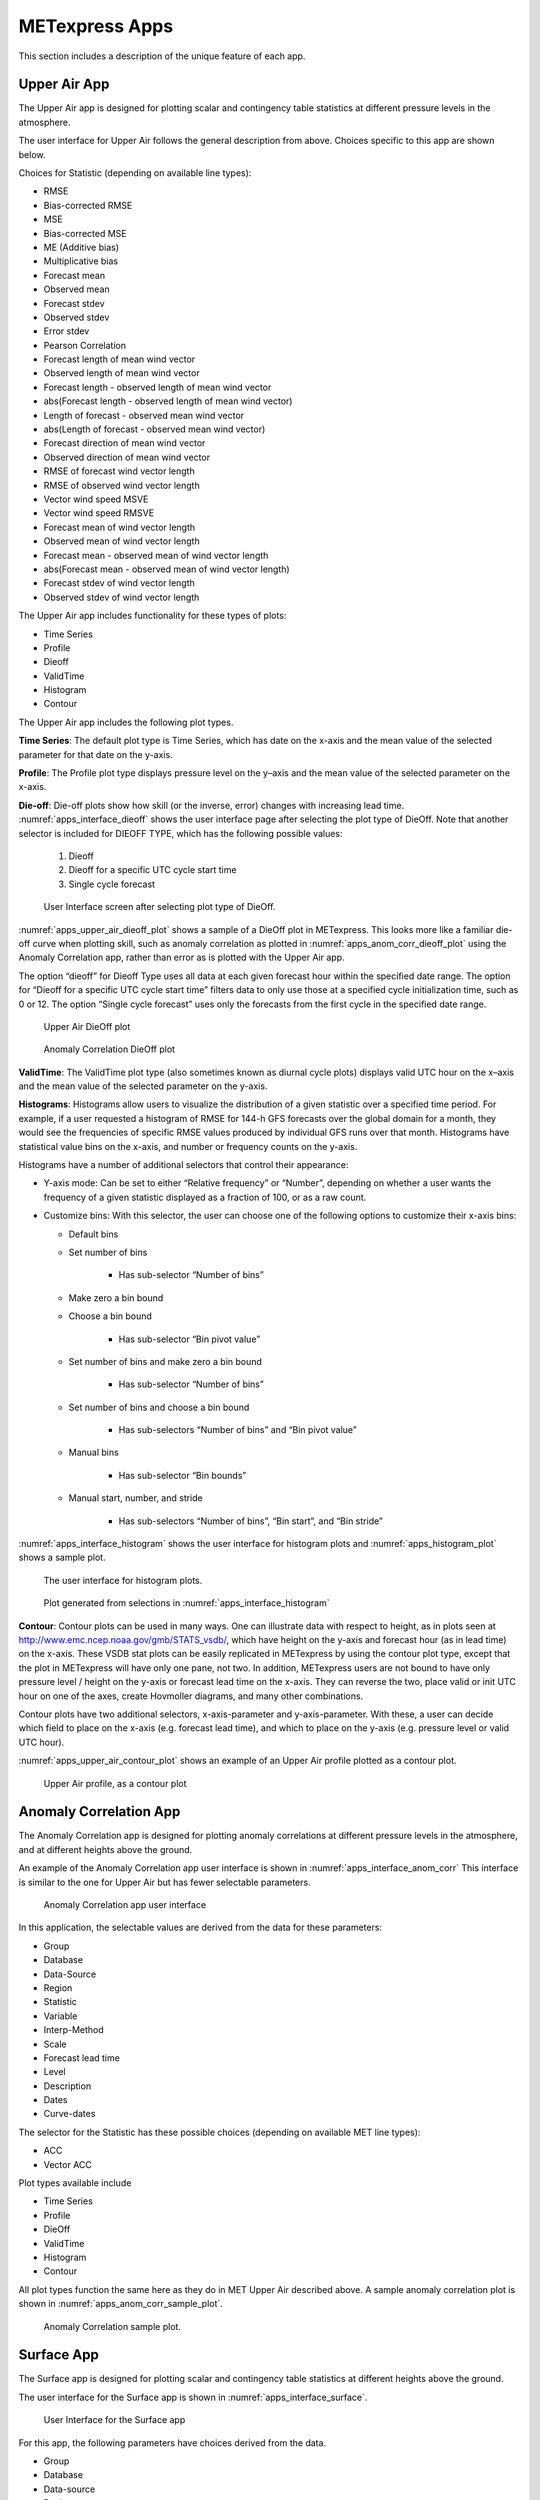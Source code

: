 .. _apps:

METexpress Apps
===============

This section includes a description of the unique feature of each app.

Upper Air App
_____________

The Upper Air app is designed for plotting scalar and contingency table
statistics at different pressure levels in the atmosphere.

The user interface for Upper Air follows the general description from
above.  Choices specific to this app are shown below.

Choices for Statistic (depending on available line types):

* RMSE
* Bias-corrected RMSE
* MSE
* Bias-corrected MSE
* ME (Additive bias)
* Multiplicative bias
* Forecast mean
* Observed mean
* Forecast stdev
* Observed stdev
* Error stdev
* Pearson Correlation
* Forecast length of mean wind vector
* Observed length of mean wind vector
* Forecast length - observed length of mean wind vector
* abs(Forecast length - observed length of mean wind vector)
* Length of forecast - observed mean wind vector
* abs(Length of forecast - observed mean wind vector)
* Forecast direction of mean wind vector
* Observed direction of mean wind vector
* RMSE of forecast wind vector length
* RMSE of observed wind vector length
* Vector wind speed MSVE
* Vector wind speed RMSVE
* Forecast mean of wind vector length
* Observed mean of wind vector length
* Forecast mean - observed mean of wind vector length
* abs(Forecast mean - observed mean of wind vector length)
* Forecast stdev of wind vector length
* Observed stdev of wind vector length

The Upper Air app includes functionality for these types of plots:

* Time Series
* Profile
* Dieoff
* ValidTime
* Histogram
* Contour

The Upper Air app includes the following plot types.

**Time Series**: The default plot type is Time Series, which has date on
the x-axis and the mean value of the selected parameter for that date on
the y-axis.

**Profile**: The Profile plot type displays pressure level on the y–axis
and the mean value of the selected parameter on the x-axis.  

**Die-off**: Die-off plots show how skill (or the inverse, error)
changes with increasing lead time.  :numref:`apps_interface_dieoff` shows the user
interface page after selecting the plot type of DieOff.  Note that
another selector is included for DIEOFF TYPE, which has the following
possible values:

        1. Dieoff

	2. Dieoff for a specific UTC cycle start time
	
	3. Single cycle forecast

.. _apps_interface_dieoff:

.. figure:: figure/apps_interface_dieoff.png

	    User Interface screen after selecting plot type of DieOff.

:numref:`apps_upper_air_dieoff_plot` shows a sample of a DieOff plot in METexpress.
This looks more
like a familiar die-off curve when plotting skill, such as anomaly
correlation as plotted in :numref:`apps_anom_corr_dieoff_plot` using the Anomaly Correlation
app, rather than error as is plotted with the Upper Air app.  

The option “dieoff” for Dieoff Type uses all data at each given forecast
hour within the specified date range.  The option for “Dieoff for a
specific UTC cycle start time” filters data to only use those at a
specified cycle initialization time, such as 0 or 12.  The option
“Single cycle forecast” uses only the forecasts from the first cycle in
the specified date range.

.. _apps_upper_air_dieoff_plot:

.. figure:: figure/apps_upper_air_dieoff_plot.png
	    
	    Upper Air DieOff plot

.. _apps_anom_corr_dieoff_plot:

.. figure:: figure/apps_anom_corr_dieoff_plot.png

	    Anomaly Correlation DieOff plot

**ValidTime**: The ValidTime plot type (also sometimes known as diurnal
cycle plots) displays valid UTC hour on the x–axis and the mean value of
the selected parameter on the y-axis. 

**Histograms**: Histograms allow users to visualize the distribution of
a given statistic over a specified time period. For example, if a user
requested a histogram of RMSE for 144-h GFS forecasts over the global
domain for a month, they would see the frequencies of specific RMSE values
produced by individual GFS runs over that month. Histograms have statistical
value bins on the x-axis, and number or frequency counts on the y-axis.

Histograms have a number of additional selectors that control their appearance:

* Y-axis mode: Can be set to either “Relative frequency” or “Number”, depending
  on whether a user wants the frequency of a given statistic displayed as a
  fraction of 100, or as a raw count.

* Customize bins: With this selector, the user can choose one of the following
  options to customize their x-axis bins:

  * Default bins

  * Set number of bins
 
     * Has sub-selector “Number of bins”
  
  * Make zero a bin bound

  * Choose a bin bound

     * Has sub-selector “Bin pivot value”

  * Set number of bins and make zero a bin bound

     * Has sub-selector “Number of bins”

  * Set number of bins and choose a bin bound

     * Has sub-selectors “Number of bins” and “Bin pivot value”
 
  * Manual bins
 
     * Has sub-selector “Bin bounds”
 
  * Manual start, number, and stride

     * Has sub-selectors “Number of bins”, “Bin start”, and “Bin stride”

:numref:`apps_interface_histogram` shows the user interface for histogram plots
and :numref:`apps_histogram_plot` shows a sample plot.

.. _apps_interface_histogram:

.. figure:: figure/apps_interface_histogram.png
	    
	    The user interface for histogram plots.

.. _apps_histogram_plot:

.. figure:: figure/apps_histogram_plot.png

	    Plot generated from selections in :numref:`apps_interface_histogram`

**Contour**: Contour plots can be used in many ways.  One can illustrate
data with respect to height, as in plots seen at
http://www.emc.ncep.noaa.gov/gmb/STATS_vsdb/,
which have height on the y-axis and forecast hour (as in lead time) on
the x-axis.  These VSDB stat plots can be easily replicated in METexpress
by using the contour plot type, except that the plot in METexpress will have
only one pane, not two. In addition, METexpress users are not bound to have
only pressure level / height on the y-axis or forecast lead time on the x-axis.
They can reverse the two, place valid or init UTC hour on one of the axes,
create Hovmoller diagrams, and many other combinations.

Contour plots have two additional selectors, x-axis-parameter and
y-axis-parameter. With these, a user can decide which field to place on
the x-axis (e.g. forecast lead time), and which to place on the y-axis
(e.g. pressure level or valid UTC hour).

:numref:`apps_upper_air_contour_plot` shows an example of an Upper Air profile plotted as a contour plot.

.. _apps_upper_air_contour_plot:

.. figure:: figure/apps_upper_air_contour_plot.png
 
	    Upper Air profile, as a contour plot

Anomaly Correlation App
_______________________

The Anomaly Correlation app is designed for plotting anomaly correlations
at different pressure levels in the atmosphere, and at different heights above the ground.

An example of the Anomaly Correlation app user interface is shown in :numref:`apps_interface_anom_corr`
This interface is similar to the one for Upper Air but has fewer selectable parameters.

.. _apps_interface_anom_corr:

.. figure:: figure/apps_interface_anom_corr.png
 
	    Anomaly Correlation app user interface

In this application, the selectable values are derived from the data for these parameters:

* Group
* Database
* Data-Source
* Region
* Statistic
* Variable
* Interp-Method
* Scale
* Forecast lead time
* Level
* Description
* Dates
* Curve-dates

The selector for the Statistic has these possible choices (depending on available MET line types):

* ACC
* Vector ACC


Plot types available include 

* Time Series
* Profile
* DieOff
* ValidTime
* Histogram
* Contour

All plot types function the same here as they do in MET Upper Air described above.
A sample anomaly correlation plot is shown in :numref:`apps_anom_corr_sample_plot`.

.. _apps_anom_corr_sample_plot:

.. figure:: figure/apps_anom_corr_sample_plot.png

	    Anomaly Correlation sample plot.
 
Surface App
___________

The Surface app is designed for plotting scalar and contingency table 
statistics at different heights above the ground. 

The user interface for the Surface app is shown in :numref:`apps_interface_surface`.

.. _apps_interface_surface:

.. figure:: figure/apps_interface_surface.png

	    User Interface for the Surface app

For this app, the following parameters have choices derived from the data.

* Group
* Database
* Data-source
* Region
* Statistic
* Variable
* Interp-Method
* Scale
* Forecast lead time
* Ground level
* Description
* Dates
* Curve-dates

The selector for the Statistic has these possible choices (depending on available MET line types):

* RMSE
* Bias-corrected RMSE
* MSE
* Bias-corrected MSE
* ME (Additive bias)
* Multiplicative bias
* Forecast mean
* Observed mean
* Forecast stdev
* Observed stdev
* Error stdev
* Pearson Correlation
* Forecast length of mean wind vector
* Observed length of mean wind vector
* Forecast length - observed length of mean wind vector
* abs(Forecast length - observed length of mean wind vector)
* Length of forecast - observed mean wind vector
* abs(Length of forecast - observed mean wind vector)
* Forecast direction of mean wind vector
* Observed direction of mean wind vector
* RMSE of forecast wind vector length
* RMSE of observed wind vector length
* Vector wind speed MSVE
* Vector wind speed RMSVE
* Forecast mean of wind vector length
* Observed mean of wind vector length
* Forecast mean - observed mean of wind vector length
* abs(Forecast mean - observed mean of wind vector length)
* Forecast stdev of wind vector length
* Observed stdev of wind vector length

Plot types available include:

* Time Series
* DieOff
* ValidTime
* Histogram
* Contour

Plots in the Surface app for Time Series, DieOff, ValidTime, Histogram, and
Contour are the same as in Upper Air. An example of a Valid Time plot
is shown in :numref:`apps_surface_plot`.

.. _apps_surface_plot:

.. figure:: figure/apps_surface_plot.png

	    Surface app ValidTime plot
 
Air Quality App
_______________

Similarly to the Surface app, the Air Quality app is designed for plotting scalar and contingency table 
statistics at different heights above the ground, but with a focus on variables related to air quality. 

For this app, the following parameters have choices derived from the data.

* Group
* Database
* Data-source
* Region
* Statistic
* Variable
* Threshold
* Interp-Method
* Scale
* Forecast lead time
* Ground level
* Description
* Dates
* Curve-dates

The selector for the Statistic has these possible choices (depending on available MET line types):

* CSI
* FAR
* FBIAS
* GSS
* HSS
* PODy
* PODn
* POFD
* RMSE
* Bias-corrected RMSE
* MSE
* Bias-corrected MSE
* ME (Additive bias)
* Multiplicative bias
* Forecast mean
* Observed mean
* Forecast stdev
* Observed stdev
* Error stdev
* Pearson Correlation

Plot types available include 

* Time Series
* DieOff
* Threshold
* ValidTime
* Histogram
* Contour

Plots in the Air Quality app for Time Series, DieOff, ValidTime,
Histogram, and Contour are the same as in Upper Air. 

An additional plot type, Threshold, is available in this app.
Threshold plots display threshold on the x-axis, and the mean value
of the selected parameter on the y-axis.
	    
:numref:`apps_air_qual_thresh_plot` shows an example of an Air Quality Threshold plot. 

.. _apps_air_qual_thresh_plot:

.. figure:: figure/apps_air_qual_thresh_plot.png

	    Air Quality app Threshold plot
 
Ensemble App
____________

The Ensemble app is designed for plotting scalar and contingency table 
statistics, as well as ensemble metrics, for multi-member ensemble model runs. 

For this app, the following parameters have choices derived from the data.

* Group
* Database
* Data-source
* Region
* Statistic
* Variable
* Forecast lead time
* Level
* Description
* Dates
* Curve-dates

The selector for the Statistic has these possible choices (depending on available MET line types):

* RMSE
* RMSE with obs error
* Spread
* Spread with obs error
* ME (Additive bias)
* ME with obs error
* CRPS
* CRPSS
* MAE
* ACC
* BS
* BSS
* BS reliability
* BS resolution
* BS uncertainty
* BS lower confidence limit
* BS upper confidence limit
* ROC AUC
* EV
* FSS
  
Plot types available include 

* Time Series
* DieOff
* ValidTime
* Histogram
* Ensemble Histogram
* Reliability
* ROC
* Performance Diagram

Plots in the Ensemble app for Time Series, DieOff, ValidTime, and
Histogram are the same as in Upper Air. 

Four plot types are specific to this app: Ensemble Histogram,
Reliability, ROC, and Performance Diagram.

Ensemble Histograms are controlled by the Histogram type selector
that appears at the bottom of the main app page when the plot type
of Ensemble Histogram is selected.  This can be set to Rank
Histogram, Probability Integral Transform Histogram, or Relative
Position Histogram. Selecting one of these will produce the
corresponding plot, with bins pre-calculated in the MET
verification process. As with regular histogram plots, the user
has the option of setting the Y-axis mode to either “Relative frequency”
or “Number”.

Reliability plots produce a single curve for the chosen parameters
(probabilistic variables only), with Forecast Probability on the
x-axis, and Observed Relative Frequency on the y-axis. Four additional
lines will be displayed on the graph, denoting perfect skill, no skill,
x climatology, and y climatology.

ROC plots can display multiple curves (probabilistic variables only),
with False Alarm Rate on the x-axis, and Probability of Detection on
the y-axis. An additional diagonal line will be displayed on the graph,
denoting no skill.

Performance Diagrams can also display multiple curves (probabilistic variables only),
with Success Ratio (1-FAR) on the x-axis, and Probability of Detection on
the y-axis. Additional solid black curves are displayed on the graph to denote lines of constant bias,
and additional dashed black curves are displayed on the graph to denote lines of constant CSI.

:numref:`apps_interface_ens_hist` shows the user interface for defining an Ensemble
Histogram and :numref:`apps_ens_hist_plot_rank_hist` through :numref:`apps_ens_hist_plot_rel_pos_hist` show
examples of the 3 types of Ensemble Histograms.

.. _apps_interface_ens_hist:

.. figure:: figure/apps_interface_ens_hist.png

	    The Ensemble app user interface for Ensemble
	    Histogram plots.  Note the selector for Histogram Type which
	    is unique to this plot type.

.. _apps_ens_hist_plot_rank_hist:

.. figure:: figure/apps_ens_hist_plot_rank_hist.png

	    Ensemble Histogram plot type with Histogram Type
	    of Rank Histogram.

.. _apps_ens_hist_plot_pith:

.. figure:: figure/apps_ens_hist_plot_pith.png

	    Ensemble Histogram plot type with Histogram Type
	    of Probability Integral Transform Histogram.

.. _apps_ens_hist_plot_rel_pos_hist:

.. figure:: figure/apps_ens_hist_plot_rel_pos_hist.png

	    Ensemble Histogram plot type with Histogram
	    Type of Relative Position Histogram

:numref:`apps_ens_reliability_plot` shows an example Reliability plot,
:numref:`apps_ens_roc_plot` shows an example ROC plot, and
:numref:`apps_ens_perf_diag` shows an example Performance Diagram,
all for the same data set.

.. _apps_ens_reliability_plot:

.. figure:: figure/apps_ens_reliability_plot.png

	    Ensemble app Reliability plot.
	    The 1:1 diagonal gray line represents
	    perfect skill between forecast probability and observation
	    frequency. The diagonal line with the lower slope indicates
	    the point above which the forecast becomes more skillful
	    than climatology, and the vertical and horizontal lines
	    indicate climatology.

.. _apps_ens_roc_plot:

.. figure:: figure/apps_ens_roc_plot.png

	    Ensemble app ROC plot for the same data
	    set defined in :numref:`apps_ens_reliability_plot`.

.. apps_ens_perf_diag:

.. figure:: figure/apps_ens_perf_diag.png

	    Ensemble app Performance Diagram for the same data
	    set defined in :numref:`apps_ens_reliability_plot`.

Precipitation App
_________________

The Precipitation app is designed for plotting scalar and contingency table
statistics for variables relating to precipitation.

For this app, the following parameters have choices derived from the data.

* Group
* Database
* Data-source
* Region
* Statistic
* Variable
* Threshold
* Interp-Method
* Scale
* Obs type
* Forecast lead time
* Level
* Description
* Dates
* Curve-dates

The selector for the Statistic has these possible choices (depending on available MET line types):

* CSI
* FAR
* FBIAS
* GSS
* HSS
* PODy
* PODn
* POFD
* FSS
* RMSE
* Bias-corrected RMSE
* MSE
* Bias-corrected MSE
* ME (Additive bias)
* Multiplicative bias
* Forecast mean
* Observed mean
* Forecast stdev
* Observed stdev
* Error stdev
* Pearson Correlation

Plot types available include 

* Time Series
* DieOff
* Threshold
* ValidTime
* GridScale
* Histogram
* Contour

Plots in the Precipitation app for Time Series, DieOff,
ValidTime, Histogram, and Contour are the same as in Upper Air. 

A different plot type, Threshold, is present in this app. Threshold
plots display threshold on the x-axis, and the mean value of the
selected parameter on the y-axis.

Another unique plot type, GridScale, is included in this app.
GridScale plots display grid scale on the x-axis, and the mean value
of the selected parameter on the y-axis.

:numref:`apps_interface_thresh_precip` shows an example of the user interface for the
Precipitation app, :numref:`apps_thresh_plot_precip` shows an example Threshold plot, and
:numref:`apps_gridscale_plot_precip` shows an example GridScale plot.

.. _apps_interface_thresh_precip:

.. figure:: figure/apps_interface_thresh_precip.png

	    User interface screen for a Threshold plot
	    in the Precipitation app

.. _apps_thresh_plot_precip:

.. figure:: figure/apps_thresh_plot_precip.png

	    Threshold plot in the Precipitation
	    app produced from selections in :numref:`apps_interface_thresh_precip`

.. _apps_gridscale_plot_precip:

.. figure:: figure/apps_gridscale_plot_precip.png  

	    GridScale plot in the Precipitation app
	    produced from selections in :numref:`apps_interface_thresh_precip` 
 
Cyclone App
_________________

The Cyclone app is designed for plotting track and intensity verification
statistics for both tropical and extratropical cyclones.

For this app, the following parameters have choices derived from the data.

* Group
* Database
* Data-source
* Basin
* Statistic
* Year
* Storm
* Truth
* Forecast lead time
* Storm classification
* Description
* Dates
* Curve-dates

The selector for the Statistic has these possible choices (depending on available MET line types):

* Track error
* X error
* Y error
* Along track error
* Cross track error
* Model distance to land
* Truth distance to land
* Model-truth distance to land
* Model MSLP
* Truth MSLP
* Model-truth MSLP
* Model maximum wind speed
* Truth maximum wind speed
* Model-truth maximum wind speed
* Model radius of maximum winds
* Truth radius of maximum winds
* Model-truth radius of maximum winds
* Model eye diameter
* Truth eye diameter
* Model-truth eye diameter
* Model storm speed
* Truth storm speed
* Model-truth storm speed
* Model storm direction
* Truth storm direction
* Model-truth storm direction
* RI start hour
* RI end hour
* RI time duration
* RI end model max wind speed
* RI start truth max wind speed
* RI end truth max wind speed
* RI truth start to end change in max wind speed
* RI truth maximum change in max wind speed

Plot types available include

* Time Series
* DieOff
* ValidTime
* YearToYear
* Histogram

Plots in the Precipitation app for Time Series, DieOff,
ValidTime, and Histogram are the same as in Upper Air.

A different plot type, YearToYear, is present in this app. YearToYear
plots display individual years on the x-axis, and the mean value of the
selected statistic for each year on the y-axis. This is useful for seeing
how forecast quality has changed from year to year for each ocean basin.

:numref:`apps_interface_year_cyclone` shows an example of the user interface for the
Cyclone app, and :numref:`apps_year_plot_cyclone` shows an example YearToYear plot.

.. apps_interface_year_cyclone:

.. figure:: figure/apps_interface_year_cyclone.png

	    User interface screen for a YearToYear plot
	    in the Cyclone app

.. apps_year_plot_cyclone:

.. figure:: figure/apps_year_plot_cyclone.png

	    YearToYear plot in the Cyclone
	    app produced from selections in :numref:`apps_interface_year_cyclone`
